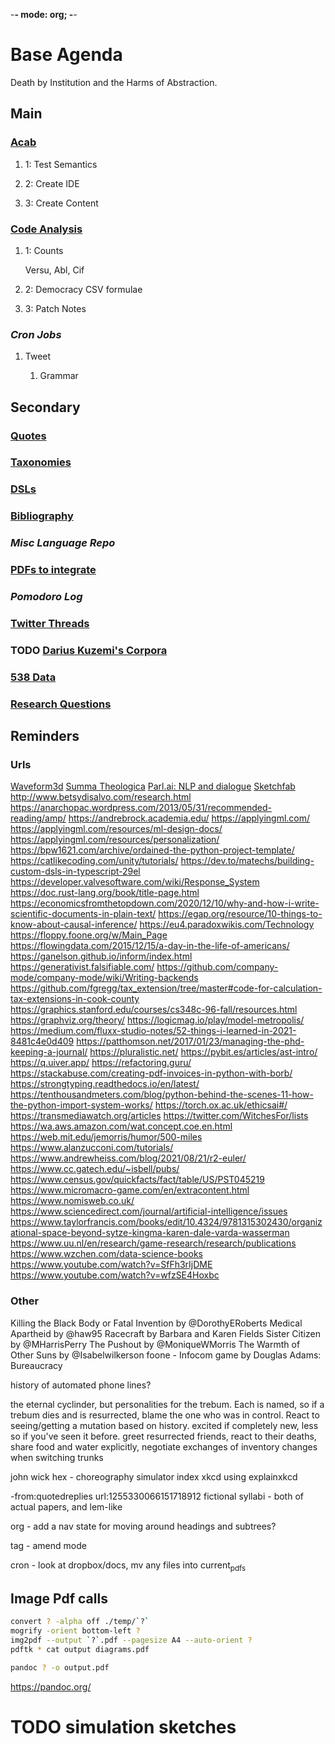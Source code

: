 -*- mode: org; -*-
#+STARTUP: content
* Base Agenda
Death by Institution and the Harms of Abstraction.
** Main
*** [[/Volumes/documents/github/acab][Acab]]
**** 1: Test Semantics
**** 2: Create IDE
**** 3: Create Content

*** [[/Volumes/documents/github/code_analysis][Code Analysis]]
**** 1: Counts
Versu, Abl, Cif
**** 2: Democracy CSV formulae
**** 3: Patch Notes
*** [[~/.doom.d/setup_files/cron/crontab.backup][Cron Jobs]]
**** Tweet
***** Grammar

** Secondary
*** [[file:/Volumes/documents/github/writing/resources/quotes.org][Quotes]]
*** [[file:/Volumes/documents/github/writing/resources/taxonomies.org][Taxonomies]]
*** [[file:/Volumes/documents/github/writing/resources/DSLs.org][DSLs]]
*** [[file:~/github/writing/resources/bibliography][Bibliography]]
*** [[~/github/languageLearning][Misc Language Repo]]
*** [[file:~/Desktop/pdfs/Current][PDFs to integrate]]
*** [[~/.spacemacs.d/setup_files/pomodoro_log.org][Pomodoro Log]]
*** [[file:~/Mega/twitterthreads][Twitter Threads]]
*** TODO [[file:/Volumes/documents/github/corpora][Darius Kuzemi's Corpora]]
*** [[file:/Volumes/documents/github/otherLibs/data][538 Data]]
*** [[file:/Volumes/documents/github/writing/resources/research_questions.org][Research Questions]]

** Reminders
*** Urls
[[http://waveform3d.com/][Waveform3d]]
[[https://en.wikipedia.org/wiki/Summa_Theologica][Summa Theologica]]
[[https://parl.ai/projects/light/][Parl.ai: NLP and dialogue]]
[[https://sketchfab.com/][Sketchfab]]
http://www.betsydisalvo.com/research.html
https://anarchopac.wordpress.com/2013/05/31/recommended-reading/amp/
https://andrebrock.academia.edu/
https://applyingml.com/
https://applyingml.com/resources/ml-design-docs/
https://applyingml.com/resources/personalization/
https://bpw1621.com/archive/ordained-the-python-project-template/
https://catlikecoding.com/unity/tutorials/
https://dev.to/matechs/building-custom-dsls-in-typescript-29el
https://developer.valvesoftware.com/wiki/Response_System
https://doc.rust-lang.org/book/title-page.html
https://economicsfromthetopdown.com/2020/12/10/why-and-how-i-write-scientific-documents-in-plain-text/
https://egap.org/resource/10-things-to-know-about-causal-inference/
https://eu4.paradoxwikis.com/Technology
https://floppy.foone.org/w/Main_Page
https://flowingdata.com/2015/12/15/a-day-in-the-life-of-americans/
https://ganelson.github.io/inform/index.html
https://generativist.falsifiable.com/
https://github.com/company-mode/company-mode/wiki/Writing-backends
https://github.com/fgregg/tax_extension/tree/master#code-for-calculation-tax-extensions-in-cook-county
https://graphics.stanford.edu/courses/cs348c-96-fall/resources.html
https://graphviz.org/theory/
https://logicmag.io/play/model-metropolis/
https://medium.com/fluxx-studio-notes/52-things-i-learned-in-2021-8481c4e0d409
https://patthomson.net/2017/01/23/managing-the-phd-keeping-a-journal/
https://pluralistic.net/
https://pybit.es/articles/ast-intro/
https://q.uiver.app/
https://refactoring.guru/
https://stackabuse.com/creating-pdf-invoices-in-python-with-borb/
https://strongtyping.readthedocs.io/en/latest/
https://tenthousandmeters.com/blog/python-behind-the-scenes-11-how-the-python-import-system-works/
https://torch.ox.ac.uk/ethicsai#/
https://transmediawatch.org/articles
https://twitter.com/WitchesFor/lists
https://wa.aws.amazon.com/wat.concept.coe.en.html
https://web.mit.edu/jemorris/humor/500-miles
https://www.alanzucconi.com/tutorials/
https://www.andrewheiss.com/blog/2021/08/21/r2-euler/
https://www.cc.gatech.edu/~isbell/pubs/
https://www.census.gov/quickfacts/fact/table/US/PST045219
https://www.micromacro-game.com/en/extracontent.html
https://www.nomisweb.co.uk/
https://www.sciencedirect.com/journal/artificial-intelligence/issues
https://www.taylorfrancis.com/books/edit/10.4324/9781315302430/organizational-space-beyond-sytze-kingma-karen-dale-varda-wasserman
https://www.uu.nl/en/research/game-research/research/publications
https://www.wzchen.com/data-science-books
https://www.youtube.com/watch?v=SfFh3rIjDME
https://www.youtube.com/watch?v=wfzSE4Hoxbc
*** Other
Killing the Black Body or Fatal Invention by @DorothyERoberts
Medical Apartheid by @haw95
Racecraft by Barbara and Karen Fields
Sister Citizen by @MHarrisPerry
The Pushout by @MoniqueWMorris
The Warmth of Other Suns by @Isabelwilkerson
foone - Infocom game by Douglas Adams: Bureaucracy

history of automated phone lines?

the eternal cyclinder, but personalities for the trebum.
Each is named, so if a trebum dies and is resurrected, blame
the one who was in control.
React to seeing/getting a mutation based on history. excited if completely new,
less so if you've seen it before.
greet resurrected friends, react to their deaths,
share food and water explicitly,
negotiate exchanges of inventory
changes when switching trunks

john wick hex - choreography simulator
index xkcd using explainxkcd

-from:quotedreplies url:1255330066151718912
fictional syllabi - both of actual papers, and lem-like

org - add a nav state for moving around headings and subtrees?

tag - amend mode

cron - look at dropbox/docs, mv any files into current_pdfs

** Image Pdf calls
#+NAME: image to pdf generation
#+begin_src bash :results value
convert ? -alpha off ./temp/`?`
mogrify -orient bottom-left ?
img2pdf --output `?`.pdf --pagesize A4 --auto-orient ?
pdftk * cat output diagrams.pdf
#+end_src

#+NAME: text to pdf generation
#+begin_src bash :results value
pandoc ? -o output.pdf
#+end_src
https://pandoc.org/


* TODO simulation sketches
